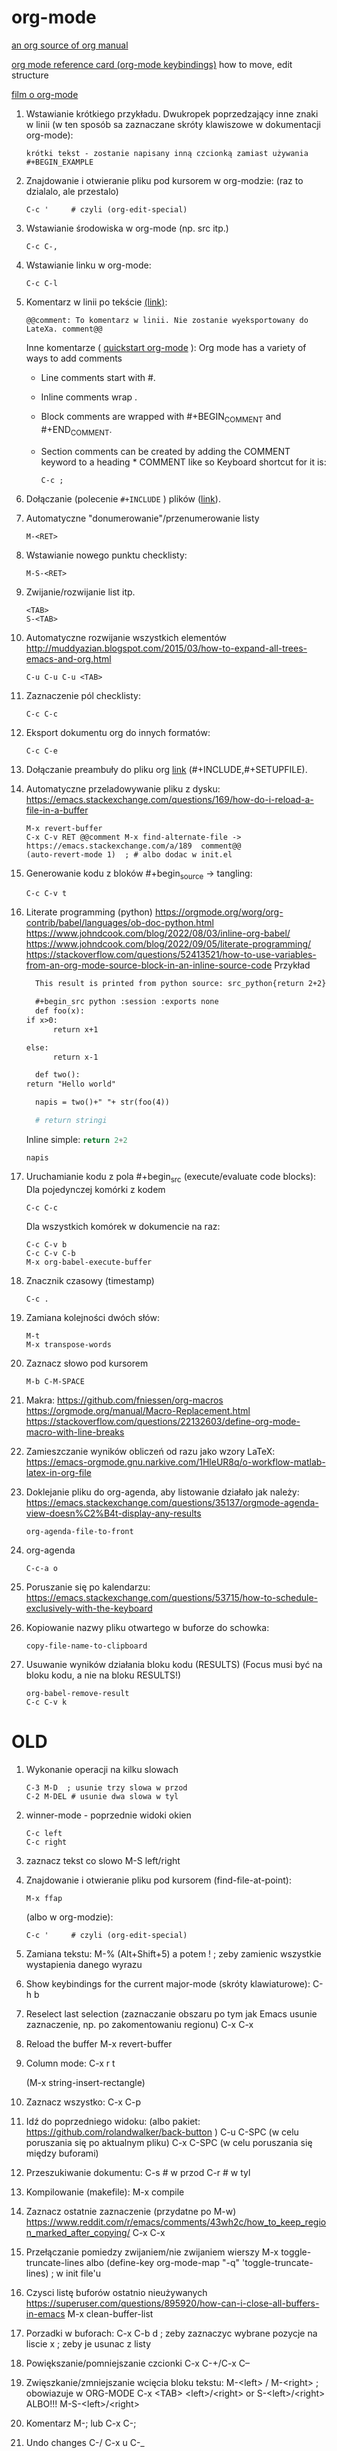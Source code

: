 * org-mode

[[https://github.com/bzg/org-mode/blob/main/doc/org-manual.org][an org source of org manual]] 

[[https://orgmode.org/worg/orgcard.html][org mode reference card (org-mode keybindings)]] how to move, edit structure

[[https://www.youtube.com/watch?v=ZMEcb2rpauU][film o org-mode]]

1. Wstawianie krótkiego przykładu. Dwukropek poprzedzający inne znaki w linii
   (w ten sposób sa zaznaczane skróty klawiszowe w dokumentacji org-mode):
   : krótki tekst - zostanie napisany inną czcionką zamiast używania #+BEGIN_EXAMPLE

2. Znajdowanie i otwieranie pliku pod kursorem w org-modzie: (raz to dzialalo, ale przestalo)
   : C-c '     # czyli (org-edit-special)

3. Wstawianie środowiska w org-mode (np. src itp.)
   : C-c C-,

4. Wstawianie linku w org-mode:
   : C-c C-l

5. Komentarz w linii po tekście [[https://stackoverflow.com/a/27095959][(link)]]:
   : @@comment: To komentarz w linii. Nie zostanie wyeksportowany do LateXa. comment@@

   Inne komentarze ( [[https://orgmode.org/quickstart.html][quickstart org-mode]] ):
   Org mode has a variety of ways to add comments
   - Line comments start with #.
   - Inline comments wrap @@comment:like so@@.
   - Block comments are wrapped with #+BEGIN_COMMENT and #+END_COMMENT.
   - Section comments can be created by adding the COMMENT keyword to a heading * COMMENT like so
     Keyboard shortcut for it is:
     : C-c ; 
   
6. Dołączanie (polecenie ~#+INCLUDE~ ) plików ([[https://orgmode.org/manual/Include-Files.html][link]]).

7. Automatyczne "donumerowanie"/przenumerowanie listy
   : M-<RET>

8. Wstawianie nowego punktu checklisty:
   : M-S-<RET>

9. Zwijanie/rozwijanie list itp.
   : <TAB>
   : S-<TAB>

10. Automatyczne rozwijanie wszystkich elementów http://muddyazian.blogspot.com/2015/03/how-to-expand-all-trees-emacs-and-org.html
    : C-u C-u C-u <TAB>

11. Zaznaczenie pól checklisty:
   : C-c C-c

12. Eksport dokumentu org do innych formatów:
   : C-c C-e

13. Dołączanie preambuły do pliku org [[https://emacs.stackexchange.com/questions/41697/reducing-latex-header-clutter-at-the-top-of-my-org-files][link]] (#+INCLUDE,#+SETUPFILE).
    # #+INCLUDE: "manual_venvs.org" src emacs-lisp
    # #+INCLUDE: "manual_venvs.org" :lines "7-"
    # #+INCLUDE: "manual_venvs.org" :lines "7-" :minlevel 1
    # #+INCLUDE: "manual_venvs.org" :minlevel 1 :onlycontents t
    # #+INCLUDE: "manual_venvs.org" :minlevel 1 :onlycontents t
    # #+INCLUDE: "manual_venvs.org::*ChapterName" :minlevel 1 :onlycontents t
    
    #+INCLUDE: "./chapters/manual_venvs.org" :minlevel 1

14. Automatyczne przeladowywanie pliku z dysku:
    https://emacs.stackexchange.com/questions/169/how-do-i-reload-a-file-in-a-buffer
   : M-x revert-buffer
   : C-x C-v RET @@comment M-x find-alternate-file -> https://emacs.stackexchange.com/a/189  comment@@
   : (auto-revert-mode 1)  ; # albo dodac w init.el

15. Generowanie kodu z bloków #+begin_source -> tangling: 
    : C-c C-v t

16. Literate programming (python)
   https://orgmode.org/worg/org-contrib/babel/languages/ob-doc-python.html
   https://www.johndcook.com/blog/2022/08/03/inline-org-babel/
   https://www.johndcook.com/blog/2022/09/05/literate-programming/
   https://stackoverflow.com/questions/52413521/how-to-use-variables-from-an-org-mode-source-block-in-an-inline-source-code
    Przykład
    #+begin_src org
       This result is printed from python source: src_python{return 2+2}
       
       #+begin_src python :session :exports none
       def foo(x):
	 if x>0:
           return x+1
       
	 else:
           return x-1
       
       def two():
	 return "Hello world"
       
       napis = two()+" "+ str(foo(4))
       
       # return stringi
       #+end_src
       Inline simple: src_python{return 2+2}
       
       src_python[:session]{napis}
    #+end_src

17. Uruchamianie kodu z pola #+begin_src (execute/evaluate code blocks):
   Dla pojedynczej komórki z kodem
   : C-c C-c
   Dla wszystkich komórek w dokumencie na raz:
   : C-c C-v b
   : C-c C-v C-b 
   : M-x org-babel-execute-buffer

18. Znacznik czasowy (timestamp)
   : C-c .

19. Zamiana kolejności dwóch słów:
 : M-t       
 : M-x transpose-words

20. Zaznacz słowo pod kursorem
 : M-b C-M-SPACE

21. Makra:
  https://github.com/fniessen/org-macros
  https://orgmode.org/manual/Macro-Replacement.html
  https://stackoverflow.com/questions/22132603/define-org-mode-macro-with-line-breaks

22. Zamieszczanie wyników obliczeń od razu jako wzory LaTeX:
 https://emacs-orgmode.gnu.narkive.com/1HleUR8q/o-workflow-matlab-latex-in-org-file

23. Doklejanie pliku do org-agenda, aby listowanie działało jak należy:
  https://emacs.stackexchange.com/questions/35137/orgmode-agenda-view-doesn%C2%B4t-display-any-results
  : org-agenda-file-to-front

24. org-agenda
  : C-c-a o

25. Poruszanie się po kalendarzu:
  https://emacs.stackexchange.com/questions/53715/how-to-schedule-exclusively-with-the-keyboard

26. Kopiowanie nazwy pliku otwartego w buforze do schowka:
  : copy-file-name-to-clipboard
   
27. Usuwanie wyników działania bloku kodu (RESULTS) (Focus musi być na bloku kodu,
    a nie na bloku RESULTS!)
  : org-babel-remove-result
  : C-c C-v k



* OLD

1. Wykonanie operacji na kilku slowach
   : C-3 M-D  ; usunie trzy slowa w przod
   : C-2 M-DEL # usunie dwa slowa w tyl 

2. winner-mode - poprzednie widoki okien
   : C-c left
   : C-c right

3. zaznacz tekst co slowo
   M-S left/right

4. Znajdowanie i otwieranie pliku pod kursorem (find-file-at-point):
   : M-x ffap
   (albo w org-modzie):
   : C-c '     # czyli (org-edit-special)

5. Zamiana tekstu:
   M-%    (Alt+Shift+5)
   a potem 
   ! ; zeby zamienic wszystkie wystapienia danego wyrazu

6. Show keybindings for the current major-mode (skróty klawiaturowe):
   C-h b

7. Reselect last selection (zaznaczanie obszaru po tym jak Emacs usunie zaznaczenie, np. po zakomentowaniu regionu)
   C-x C-x

8. Reload the buffer
   M-x revert-buffer

9. Column mode:
   C-x r t

   (M-x string-insert-rectangle)

10. Zaznacz wszystko:
    C-x C-p

11. Idź do poprzedniego widoku: (albo pakiet: https://github.com/rolandwalker/back-button )
    C-u C-SPC (w celu poruszania się po aktualnym pliku)
    C-x C-SPC (w celu poruszania się między buforami)

12. Przeszukiwanie dokumentu:
    C-s    # w przod
    C-r    # w tyl

13. Kompilowanie (makefile):
    M-x compile 

14. Zaznacz ostatnie zaznaczenie (przydatne po M-w) https://www.reddit.com/r/emacs/comments/43wh2c/how_to_keep_region_marked_after_copying/
    C-x C-x 

15. Przełączanie pomiedzy zwijaniem/nie zwijaniem wierszy
    M-x toggle-truncate-lines
    albo 
    (define-key org-mode-map "\M-q" 'toggle-truncate-lines) ; w init file'u

16. Czysci listę buforów ostatnio nieużywanych https://superuser.com/questions/895920/how-can-i-close-all-buffers-in-emacs
    M-x clean-buffer-list

17. Porzadki w buforach:
    C-x C-b 
    d ; zeby zaznaczyc wybrane pozycje na liscie
    x ; zeby je usunac z listy

18. Powiększanie/pomniejszanie czcionki
    C-x C-+/C-x C--

19. Zwięszkanie/zmniejszanie wcięcia bloku tekstu:
    M-<left> / M-<right>  ; obowiazuje w ORG-MODE
    C-x <TAB> <left>/<right> or S-<left>/<right>
    ALBO!!!
    M-S-<left>/<right>

20. Komentarz
    M-;
    lub
    C-x C-;

21. Undo changes
    C-/
    C-x u
    C-_

    Redo:
    C-g a potem C-/ 

22. Przelaczanie pomiedzy line mode/char mode w shellu 
    (zeby moc wklejac tekst do shella) https://stackoverflow.com/questions/2886184/copy-paste-in-emacs-ansi-term-shell
    C-c C-j
    C-c C-k

23. Polecenie <-> skrót
    M-x describe-key <-> M-x where-is <RET> polecenie <RET>
    C-h k     <-> C-h w

24. Wywolywanie polecen systemowych https://www.masteringemacs.org/article/executing-shell-commands-emacs
    M-!

25. Tryb kolumnowy:
    C-x r t    - insert string 
    Zaznaczasz "prostokat"
    C-x r k    - kill
    C-x r d    - delete
    C-x r y    - yank (paste last killed rectangle at cursor position)

26. Scrolling/poruszanie się po dokumencie:
 : C-v # == PageDown  scroll-up-command
 : M-v # == PageUp scroll-down-command
 : M-r # zmien pozycje kursora bez przewijania (gora/srodek/dol strony)



# ELPY
1. Idz do definicji (elpy-goto-definition) # ELPY
   M-.
 

# AUCTEX
1. Otworzenie okna ze struktura dokumentu
   (na gorze tego okna jest opis klawiszologii do nawigacji)
   C-c =

2. Automatyczne wstawianie labeli:
   C-c (

3. Automatyczne dokanczenie odnosnikow:
   C-c )

4. Kompilowanie dokumentu
   C-c C-a

5. Forward search (Emacs -> Okular) 
   C-x C-g 

6. Inverse search (Okular -> Emacs)
   Shift + LMouse  (/przy wlaczonym w Okularze trybie "Browse"/ !!!!)

7. Preview-latex https://www.gnu.org/software/auctex/manual/preview-latex.html#Installation
   C-c C-p C-b   ; enabling preview
   M-x preview-clearout   ; disabling preview

8. Debugging LaTeX
   C-c `    ; apostrof (od tyldy) -> przenosi do miejsca wystapienia pierwszego bledu
   M-x TeX-error-overview

9. Automatyczne konczenie srodowiska w latexu
   C-c ]

* org-agenda
1. Wywoływanie głownego okna org-agenda
  : M-x org-agenda
  # Lista todo
  : M-x org-agenda t
  # Kalendarz z zadaniami
  : M-x org-agenda a
  # Zarówno lista todos oraz kalendarz
  : M-x org-agenda n
  # Odswiezenie agendy po zmianach w plikach org-mode
  : M-x org-agenda r
2. TODO/DONE toggling
  : C-c C-t 
  : S-LEFT/RIGHT

# MAGIT
1. Commitowanie itp
   C-x g
   s -> stage
   c c -> commit 

   C-c C-c -> zatwierdz commit

# MATLAB
1. Uruchomienie shella matlaba:
   M-x matlab-shell

# BABEL

